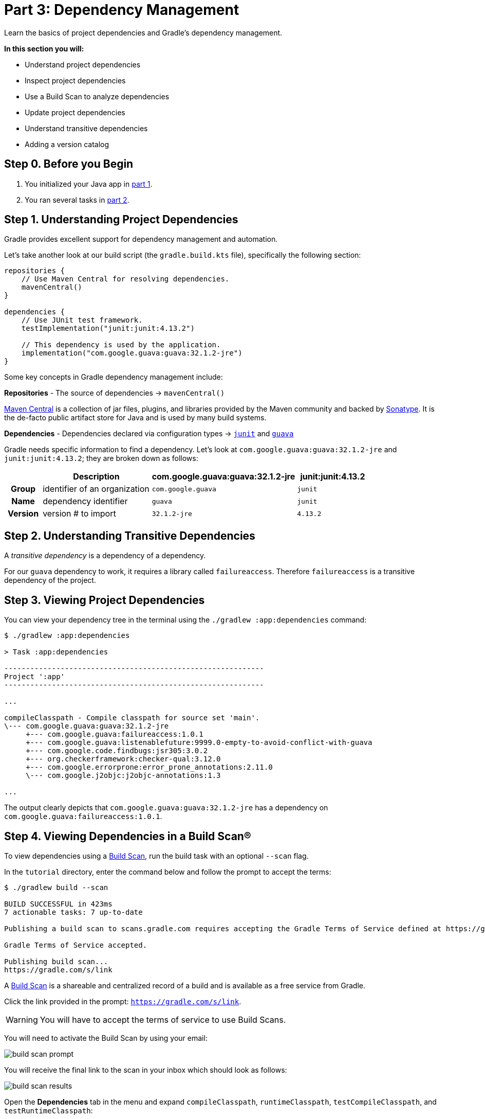 // Copyright 2023 the original author or authors.
//
// Licensed under the Apache License, Version 2.0 (the "License");
// you may not use this file except in compliance with the License.
// You may obtain a copy of the License at
//
//      http://www.apache.org/licenses/LICENSE-2.0
//
// Unless required by applicable law or agreed to in writing, software
// distributed under the License is distributed on an "AS IS" BASIS,
// WITHOUT WARRANTIES OR CONDITIONS OF ANY KIND, either express or implied.
// See the License for the specific language governing permissions and
// limitations under the License.

[[part3_gradle_dep_man]]
= Part 3: Dependency Management

Learn the basics of project dependencies and Gradle's dependency management.

****
**In this section you will:**

- Understand project dependencies
- Inspect project dependencies
- Use a Build Scan to analyze dependencies
- Update project dependencies
- Understand transitive dependencies
- Adding a version catalog
****

[[part3_begin]]
== Step 0. Before you Begin

1. You initialized your Java app in <<part1_gradle_init.adoc#part1_begin,part 1>>.
2. You ran several tasks in <<part2_gradle_tasks#part2_begin,part 2>>.

== Step 1. Understanding Project Dependencies
Gradle provides excellent support for dependency management and automation.

Let's take another look at our build script (the `gradle.build.kts` file), specifically the following section:
[source]
----
repositories {
    // Use Maven Central for resolving dependencies.
    mavenCentral()
}

dependencies {
    // Use JUnit test framework.
    testImplementation("junit:junit:4.13.2")

    // This dependency is used by the application.
    implementation("com.google.guava:guava:32.1.2-jre")
}
----

Some key concepts in Gradle dependency management include:

*Repositories* - The source of dependencies -> `mavenCentral()`

https://mvnrepository.com/repos/central[Maven Central] is a collection of jar files, plugins, and libraries provided by the Maven community and backed by https://central.sonatype.org/[Sonatype^].
It is the de-facto public artifact store for Java and is used by many build systems.

*Dependencies* - Dependencies declared via configuration types -> https://mvnrepository.com/artifact/junit/junit[`junit`] and https://mvnrepository.com/artifact/com.google.guava/guava[`guava`] +

Gradle needs specific information to find a dependency.
Let's look at `com.google.guava:guava:32.1.2-jre` and `junit:junit:4.13.2`; they are broken down as follows:

[cols="10h,30,40,20"]
|===
| |Description | com.google.guava:guava:32.1.2-jre | junit:junit:4.13.2

|Group
|identifier of an organization
|`com.google.guava`
|`junit`

|Name
|dependency identifier
|`guava`
|`junit`

|Version
|version # to import
|`32.1.2-jre`
|`4.13.2`
|===

== Step 2. Understanding Transitive Dependencies
A _transitive dependency_ is a dependency of a dependency.

For our `guava` dependency to work, it requires a library called `failureaccess`.
Therefore `failureaccess` is a transitive dependency of the project.

== Step 3. Viewing Project Dependencies
You can view your dependency tree in the terminal using the `./gradlew :app:dependencies` command:
[source]
----
$ ./gradlew :app:dependencies

> Task :app:dependencies

------------------------------------------------------------
Project ':app'
------------------------------------------------------------

...

compileClasspath - Compile classpath for source set 'main'.
\--- com.google.guava:guava:32.1.2-jre
     +--- com.google.guava:failureaccess:1.0.1
     +--- com.google.guava:listenablefuture:9999.0-empty-to-avoid-conflict-with-guava
     +--- com.google.code.findbugs:jsr305:3.0.2
     +--- org.checkerframework:checker-qual:3.12.0
     +--- com.google.errorprone:error_prone_annotations:2.11.0
     \--- com.google.j2objc:j2objc-annotations:1.3

...
----

The output clearly depicts that `com.google.guava:guava:32.1.2-jre` has a dependency on `com.google.guava:failureaccess:1.0.1`.

== Step 4. Viewing Dependencies in a Build Scan®
To view dependencies using a https://scans.gradle.com/[Build Scan], run the build task with an optional `--scan` flag.

In the `tutorial` directory, enter the command below and follow the prompt to accept the terms:
[source]
----
$ ./gradlew build --scan

BUILD SUCCESSFUL in 423ms
7 actionable tasks: 7 up-to-date

Publishing a build scan to scans.gradle.com requires accepting the Gradle Terms of Service defined at https://gradle.com/terms-of-service. Do you accept these terms? [yes, no] yes

Gradle Terms of Service accepted.

Publishing build scan...
https://gradle.com/s/link
----

A https://scans.gradle.com/[Build Scan] is a shareable and centralized record of a build and is available as a free service from Gradle.

Click the link provided in the prompt: `https://gradle.com/s/link`.

WARNING: You will have to accept the terms of service to use Build Scans.

You will need to activate the Build Scan by using your email:

image::tutorial/build-scan-prompt.png[]

You will receive the final link to the scan in your inbox which should look as follows:

image::tutorial/build-scan-results.png[]

Open the **Dependencies** tab in the menu and expand `compileClasspath`, `runtimeClasspath`, `testCompileClasspath`, and `testRuntimeClasspath`:

image::tutorial/build-scan-dependencies.png[]

As expected, we can see the declared dependencies `junit` and `guava` are used by Gradle to compile, run, and test the app.

Expand `com.google.guava:guava:32.1.2-jre` and `org.junit.jupiter:junit-jupiter:5.9.1` in the window:

image::tutorial/build-scan-trans-dependencies.png[]

There are several transitive dependencies under `junit` and `guava`.
For example, the `com.google.code.findbugs:jsr305:3.0.2` transitive dependency comes from the `com.google.guava:guava:32.1.2-jre` dependency.

== Step 5. Updating Project Dependencies
Adding and changing dependencies is done in the build file.

Let's change the `junit` version and look at how this affects the dependency tree.

Change the `junit` dependency to the `gradle.build.kts` file to:
[source]
----
implementation("com.google.guava:guava:30.0-jre")
----

If you change the file using IntelliJ, don't forget to click the `sync` Gradle button:

image::tutorial/intellij-idea-dep-man.png[]

Run `./gradlew build --scan` and view the Build Scan results:

image::tutorial/build-scan-change.png[]

Run `./gradlew :app:dependencies` in the terminal to check the changes in the dependency tree:
[source]
----
compileClasspath - Compile classpath for source set 'main'.
\--- com.google.guava:guava:30.0-jre
     +--- com.google.guava:failureaccess:1.0.1
     +--- com.google.guava:listenablefuture:9999.0-empty-to-avoid-conflict-with-guava
     +--- com.google.code.findbugs:jsr305:3.0.2
     +--- org.checkerframework:checker-qual:3.5.0
     +--- com.google.errorprone:error_prone_annotations:2.3.4
     \--- com.google.j2objc:j2objc-annotations:1.3

...
----

It is clear the `guava` dependency has been updated to version `30.0` and the transitive dependencies have changed as well.

== Step 6. Adding a Version Catalog
A version catalog is used to declare all direct dependencies of a project in a central location.

It is created in `gradle/libs.versions.toml` and referenced in subproject build files.

First, create the `libs.versions.toml` file in the `gradle` directory.

Then, add the following lines to this new file:
----
[versions]
junitVer = "5.9.1"
guavaVer = "32.1.2-jre"

[libraries]
junit = { module = "org.junit.jupiter:junit-jupiter", version.ref = "junitVer" }
guava = { module = "com.google.guava:guava", version.ref = "guavaVer" }
----

In your `app/build.gradle.kts` file, update the dependency block accordingly:
----
dependencies {
    testImplementation(libs.junit)
    implementation(libs.guava)
}
----

Finally, make sure everything is working using the `run` task, either in your terminal or IDE:
----
./gradlew run

> Task :app:compileJava UP-TO-DATE
> Task :app:processResources NO-SOURCE
> Task :app:classes UP-TO-DATE

> Task :app:run
Hello World!
----

A version catalog provides a number of advantages over declaring the dependencies directly in build scripts:

- Gradle generates type-safe accessors from the catalog so that you can easily add dependencies with autocompletion in the IDE.
- It is a central place to declare a version of a dependency so that any changes apply to every subproject.

[.text-right]
**Next Step:** <<part4_gradle_plugins#part4_begin,Applying Plugins>> >>
